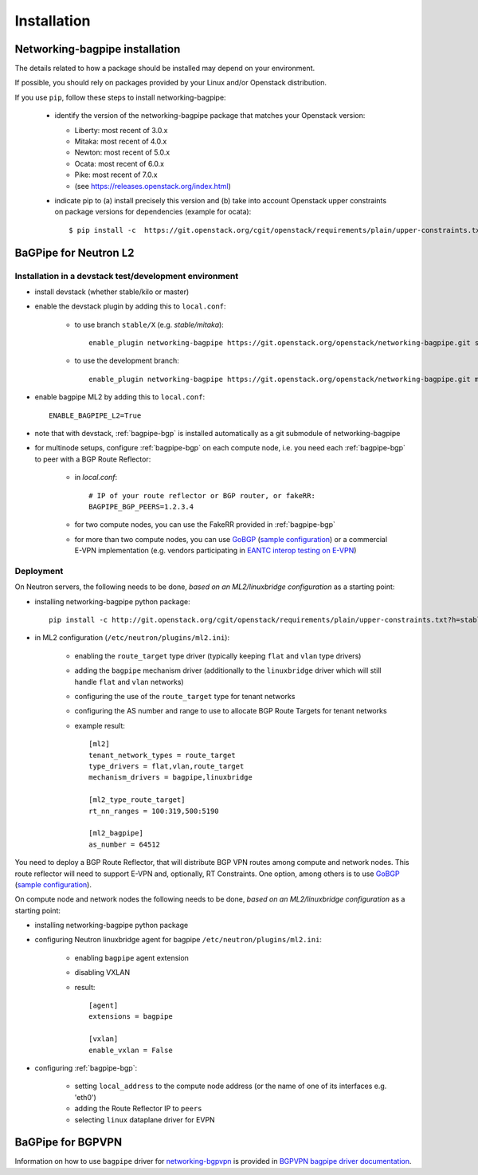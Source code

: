 ============
Installation
============

Networking-bagpipe installation
-------------------------------

The details related to how a package should be installed may depend on your
environment.

If possible, you should rely on packages provided by your Linux and/or
Openstack distribution.

If you use ``pip``, follow these steps to install networking-bagpipe:

    * identify the version of the networking-bagpipe package that matches
      your Openstack version:

      * Liberty: most recent of 3.0.x
      * Mitaka: most recent of 4.0.x
      * Newton: most recent of 5.0.x
      * Ocata: most recent of 6.0.x
      * Pike: most recent of 7.0.x
      * (see `<https://releases.openstack.org/index.html>`_)

    * indicate pip to (a) install precisely this version and (b) take into
      account Openstack upper constraints on package versions for dependencies
      (example for ocata)::

          $ pip install -c  https://git.openstack.org/cgit/openstack/requirements/plain/upper-constraints.txt?h=stable/ocata networking-bagpipe=6.0.0

BaGPipe for Neutron L2
----------------------

Installation in a devstack test/development environment
~~~~~~~~~~~~~~~~~~~~~~~~~~~~~~~~~~~~~~~~~~~~~~~~~~~~~~~

* install devstack (whether stable/kilo or master)

* enable the devstack plugin by adding this to ``local.conf``:

    * to use branch ``stable/X`` (e.g. `stable/mitaka`)::

        enable_plugin networking-bagpipe https://git.openstack.org/openstack/networking-bagpipe.git stable/X

    * to use the development branch::

        enable_plugin networking-bagpipe https://git.openstack.org/openstack/networking-bagpipe.git master

* enable bagpipe ML2 by adding this to ``local.conf``::

    ENABLE_BAGPIPE_L2=True

* note that with devstack, :ref:`bagpipe-bgp` is installed automatically as a git
  submodule of networking-bagpipe

* for multinode setups, configure :ref:`bagpipe-bgp` on each compute node, i.e.
  you need each :ref:`bagpipe-bgp` to peer with a BGP Route Reflector:

     * in `local.conf`::

        # IP of your route reflector or BGP router, or fakeRR:
        BAGPIPE_BGP_PEERS=1.2.3.4

     * for two compute nodes, you can use the FakeRR provided in :ref:`bagpipe-bgp`

     * for more than two compute nodes, you can use GoBGP_
       (`sample configuration`_) or a commercial E-VPN implementation (e.g.
       vendors participating in `EANTC interop testing on E-VPN <http://www.eantc.de/fileadmin/eantc/downloads/events/2011-2015/MPLSSDN2015/EANTC-MPLSSDN2015-WhitePaper_online.pdf>`_)

Deployment
~~~~~~~~~~

On Neutron servers, the following needs to be done, *based on an
ML2/linuxbridge configuration* as a starting point:

* installing networking-bagpipe python package::

      pip install -c http://git.openstack.org/cgit/openstack/requirements/plain/upper-constraints.txt?h=stable/<release> networking-bagpipe

* in ML2 configuration (``/etc/neutron/plugins/ml2.ini``):

    * enabling the ``route_target`` type driver (typically keeping ``flat`` and
      ``vlan`` type drivers)

    * adding the ``bagpipe`` mechanism driver (additionally to the
      ``linuxbridge`` driver which will still handle ``flat`` and ``vlan``
      networks)

    * configuring the use of the ``route_target`` type for tenant networks

    * configuring the AS number and range to use to allocate BGP Route Targets
      for tenant networks

    * example result::

          [ml2]
          tenant_network_types = route_target
          type_drivers = flat,vlan,route_target
          mechanism_drivers = bagpipe,linuxbridge

          [ml2_type_route_target]
          rt_nn_ranges = 100:319,500:5190

          [ml2_bagpipe]
          as_number = 64512

You need to deploy a BGP Route Reflector, that will distribute BGP VPN routes
among compute and network nodes. This route reflector will need to support
E-VPN and, optionally, RT Constraints. One option, among others is to use
GoBGP_ (`sample configuration`_).

On compute node and network nodes the following needs to be done, *based on an
ML2/linuxbridge configuration* as a starting point:

* installing networking-bagpipe python package

* configuring Neutron linuxbridge agent for bagpipe
  ``/etc/neutron/plugins/ml2.ini``:

    * enabling ``bagpipe`` agent extension

    * disabling VXLAN

    * result::

       [agent]
       extensions = bagpipe

       [vxlan]
       enable_vxlan = False

* configuring :ref:`bagpipe-bgp`:

    * setting ``local_address`` to the compute node address (or the name of one
      of its interfaces e.g. 'eth0')

    * adding the Route Reflector IP to ``peers``

    * selecting ``linux`` dataplane driver for EVPN

BaGPipe for BGPVPN
------------------

Information on how to use ``bagpipe`` driver for networking-bgpvpn_ is provided
in `BGPVPN bagpipe driver documentation`_.


.. _networking-bgpvpn: http://git.openstack.org/cgit/openstack/networking-bgpvpn
.. _GoBGP: http://osrg.github.io/gobgp
.. _sample configuration: http://git.openstack.org/cgit/openstack/networking-bagpipe/tree/samples/gobgp.conf
.. _BGPVPN bagpipe driver documentation: http://docs.openstack.org/developer/networking-bgpvpn/bagpipe
